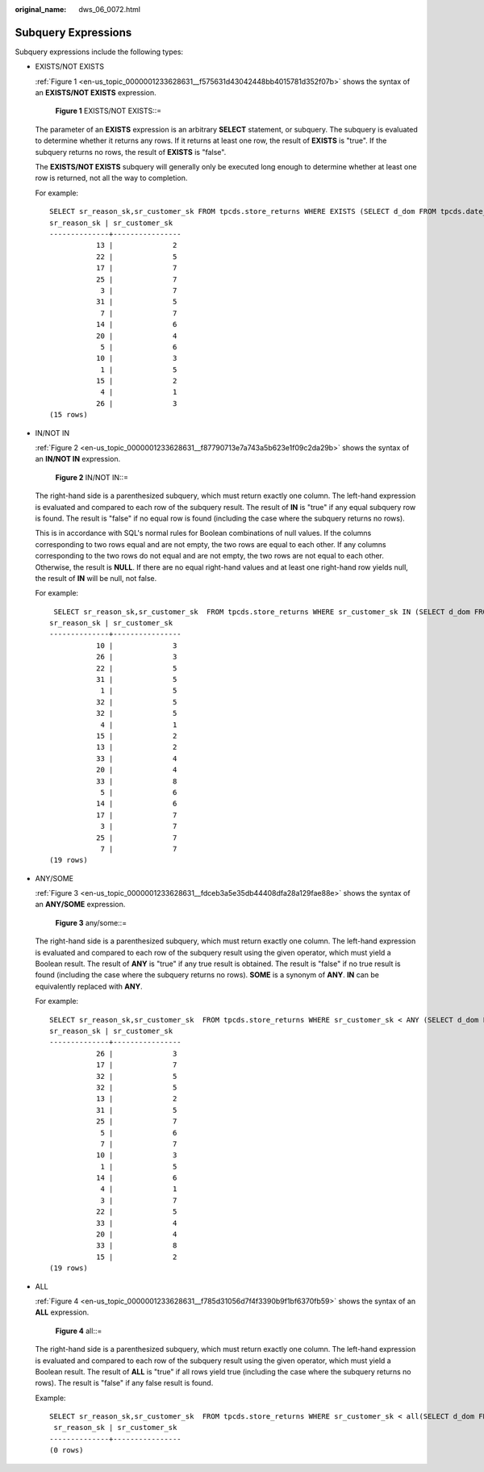 :original_name: dws_06_0072.html

.. _dws_06_0072:

Subquery Expressions
====================

Subquery expressions include the following types:

-  EXISTS/NOT EXISTS

   :ref:`Figure 1 <en-us_topic_0000001233628631__f575631d43042448bb4015781d352f07b>` shows the syntax of an **EXISTS/NOT EXISTS** expression.

   .. _en-us_topic_0000001233628631__f575631d43042448bb4015781d352f07b:

   .. figure:: /_static/images/en-us_image_0000001188110596.png
      :alt: **Figure 1** EXISTS/NOT EXISTS::=

      **Figure 1** EXISTS/NOT EXISTS::=

   The parameter of an **EXISTS** expression is an arbitrary **SELECT** statement, or subquery. The subquery is evaluated to determine whether it returns any rows. If it returns at least one row, the result of **EXISTS** is "true". If the subquery returns no rows, the result of **EXISTS** is "false".

   The **EXISTS/NOT EXISTS** subquery will generally only be executed long enough to determine whether at least one row is returned, not all the way to completion.

   For example:

   ::

      SELECT sr_reason_sk,sr_customer_sk FROM tpcds.store_returns WHERE EXISTS (SELECT d_dom FROM tpcds.date_dim WHERE d_dom = store_returns.sr_reason_sk and sr_customer_sk <10);
      sr_reason_sk | sr_customer_sk
      --------------+----------------
                 13 |              2
                 22 |              5
                 17 |              7
                 25 |              7
                  3 |              7
                 31 |              5
                  7 |              7
                 14 |              6
                 20 |              4
                  5 |              6
                 10 |              3
                  1 |              5
                 15 |              2
                  4 |              1
                 26 |              3
      (15 rows)

-  IN/NOT IN

   :ref:`Figure 2 <en-us_topic_0000001233628631__f87790713e7a743a5b623e1f09c2da29b>` shows the syntax of an **IN/NOT IN** expression.

   .. _en-us_topic_0000001233628631__f87790713e7a743a5b623e1f09c2da29b:

   .. figure:: /_static/images/en-us_image_0000001188429124.png
      :alt: **Figure 2** IN/NOT IN::=

      **Figure 2** IN/NOT IN::=

   The right-hand side is a parenthesized subquery, which must return exactly one column. The left-hand expression is evaluated and compared to each row of the subquery result. The result of **IN** is "true" if any equal subquery row is found. The result is "false" if no equal row is found (including the case where the subquery returns no rows).

   This is in accordance with SQL's normal rules for Boolean combinations of null values. If the columns corresponding to two rows equal and are not empty, the two rows are equal to each other. If any columns corresponding to the two rows do not equal and are not empty, the two rows are not equal to each other. Otherwise, the result is **NULL**. If there are no equal right-hand values and at least one right-hand row yields null, the result of **IN** will be null, not false.

   For example:

   ::

       SELECT sr_reason_sk,sr_customer_sk  FROM tpcds.store_returns WHERE sr_customer_sk IN (SELECT d_dom FROM tpcds.date_dim WHERE d_dom < 10);
      sr_reason_sk | sr_customer_sk
      --------------+----------------
                 10 |              3
                 26 |              3
                 22 |              5
                 31 |              5
                  1 |              5
                 32 |              5
                 32 |              5
                  4 |              1
                 15 |              2
                 13 |              2
                 33 |              4
                 20 |              4
                 33 |              8
                  5 |              6
                 14 |              6
                 17 |              7
                  3 |              7
                 25 |              7
                  7 |              7
      (19 rows)

-  ANY/SOME

   :ref:`Figure 3 <en-us_topic_0000001233628631__fdceb3a5e35db44408dfa28a129fae88e>` shows the syntax of an **ANY/SOME** expression.

   .. _en-us_topic_0000001233628631__fdceb3a5e35db44408dfa28a129fae88e:

   .. figure:: /_static/images/en-us_image_0000001233510161.png
      :alt: **Figure 3** any/some::=

      **Figure 3** any/some::=

   The right-hand side is a parenthesized subquery, which must return exactly one column. The left-hand expression is evaluated and compared to each row of the subquery result using the given operator, which must yield a Boolean result. The result of **ANY** is "true" if any true result is obtained. The result is "false" if no true result is found (including the case where the subquery returns no rows). **SOME** is a synonym of **ANY**. **IN** can be equivalently replaced with **ANY**.

   For example:

   ::

      SELECT sr_reason_sk,sr_customer_sk  FROM tpcds.store_returns WHERE sr_customer_sk < ANY (SELECT d_dom FROM tpcds.date_dim WHERE d_dom < 10);
      sr_reason_sk | sr_customer_sk
      --------------+----------------
                 26 |              3
                 17 |              7
                 32 |              5
                 32 |              5
                 13 |              2
                 31 |              5
                 25 |              7
                  5 |              6
                  7 |              7
                 10 |              3
                  1 |              5
                 14 |              6
                  4 |              1
                  3 |              7
                 22 |              5
                 33 |              4
                 20 |              4
                 33 |              8
                 15 |              2
      (19 rows)

-  ALL

   :ref:`Figure 4 <en-us_topic_0000001233628631__f785d31056d7f4f3390b9f1bf6370fb59>` shows the syntax of an **ALL** expression.

   .. _en-us_topic_0000001233628631__f785d31056d7f4f3390b9f1bf6370fb59:

   .. figure:: /_static/images/en-us_image_0000001233708721.png
      :alt: **Figure 4** all::=

      **Figure 4** all::=

   The right-hand side is a parenthesized subquery, which must return exactly one column. The left-hand expression is evaluated and compared to each row of the subquery result using the given operator, which must yield a Boolean result. The result of **ALL** is "true" if all rows yield true (including the case where the subquery returns no rows). The result is "false" if any false result is found.

   Example:

   ::

      SELECT sr_reason_sk,sr_customer_sk  FROM tpcds.store_returns WHERE sr_customer_sk < all(SELECT d_dom FROM tpcds.date_dim WHERE d_dom < 10);
       sr_reason_sk | sr_customer_sk
      --------------+----------------
      (0 rows)
